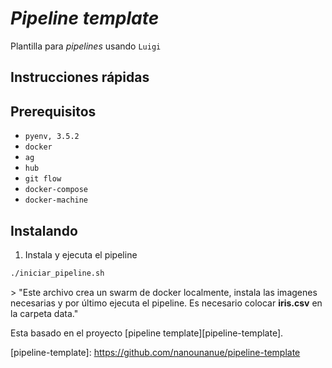 * /Pipeline template/

Plantilla para /pipelines/ usando ~Luigi~

** Instrucciones rápidas

** Prerequisitos

- =pyenv, 3.5.2=
- =docker=
- =ag=
- =hub=
- =git flow=
- =docker-compose=
- =docker-machine=

** Instalando

1. Instala y ejecuta el pipeline 

#+BEGIN_SRC sh 
./iniciar_pipeline.sh
#+END_SRC

> "Este archivo crea un swarm de docker localmente, instala las imagenes necesarias y por último ejecuta el pipeline. Es necesario colocar **iris.csv** en la carpeta data."

Esta basado en el proyecto [pipeline template][pipeline-template].

[pipeline-template]: https://github.com/nanounanue/pipeline-template
